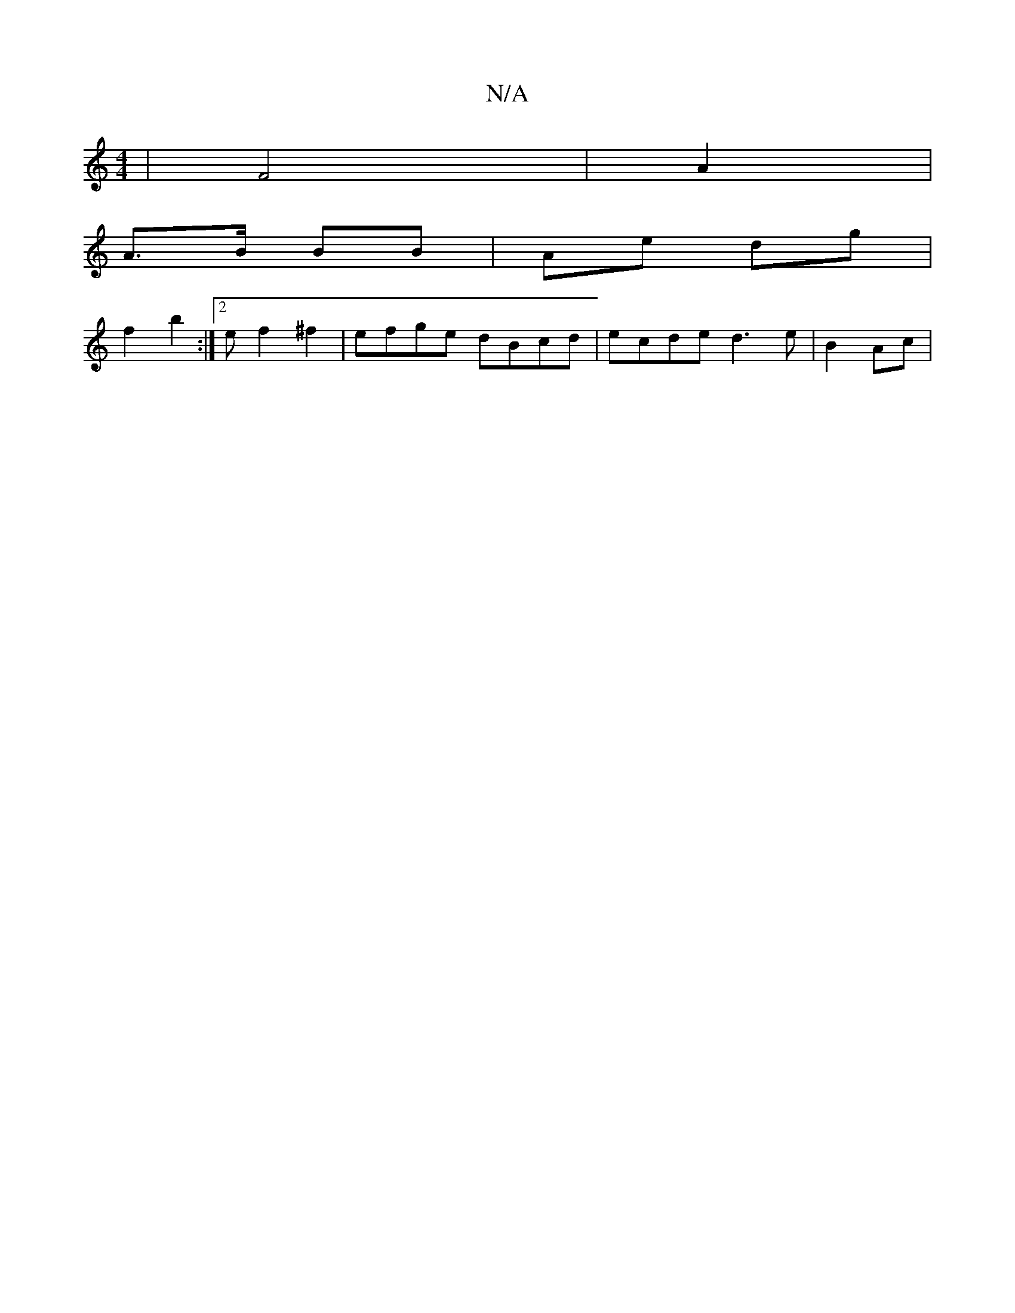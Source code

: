 X:1
T:N/A
M:4/4
R:N/A
K:Cmajor
 | F4 | A2 |
A>B BB | Ae dg |
f2 b2 :|2 ef2 ^f2 | efge dBcd | ecde d3e|B2Ac |
|

B3 A2 ED | GBcd BcdB | AE DF/A/ | 
| B>B Bc dB Bd | d~A2 Bced|B4 Bd | ee e2 | cA GF- | EFFc | AFAd ~B2 GE|
F2 A ^^AB | 